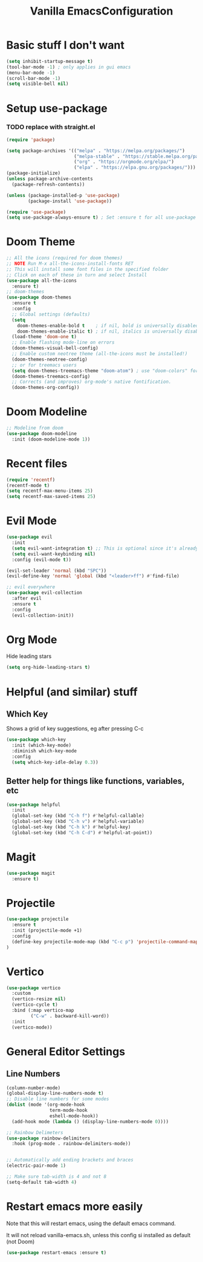 #+TITLE: Vanilla EmacsConfiguration
* Basic stuff I don't want
#+BEGIN_SRC emacs-lisp
(setq inhibit-startup-message t)
(tool-bar-mode -1) ; only applies in gui emacs
(menu-bar-mode -1)
(scroll-bar-mode -1)
(setq visible-bell nil)
#+END_SRC

* Setup use-package
*** TODO replace with straight.el
#+BEGIN_SRC emacs-lisp
(require 'package)

(setq package-archives '(("melpa" . "https://melpa.org/packages/")
                         ("melpa-stable" . "https://stable.melpa.org/packages/")
                         ("org" . "https://orgmode.org/elpa/")
                         ("elpa" . "https://elpa.gnu.org/packages/")))
(package-initialize)
(unless package-archive-contents
  (package-refresh-contents))

(unless (package-installed-p 'use-package)
        (package-install 'use-package))

(require 'use-package)
(setq use-package-always-ensure t) ; Set :ensure t for all use-package calls
#+END_SRC


* Doom Theme
#+BEGIN_SRC emacs-lisp
;; All the icons (required for doom themes)
;; NOTE Run M-x all-the-icons-install-fonts RET
;; This will install some font files in the specified folder
;; Click on each of these in turn and select Install
(use-package all-the-icons
  :ensure t)
;; doom-themes
(use-package doom-themes
  :ensure t
  :config
  ;; Global settings (defaults)
  (setq
    doom-themes-enable-bold t    ; if nil, bold is universally disabled
    doom-themes-enable-italic t) ; if nil, italics is universally disabled
  (load-theme 'doom-one t)
  ;; Enable flashing mode-line on errors
  (doom-themes-visual-bell-config)
  ;; Enable custom neotree theme (all-the-icons must be installed!)
  (doom-themes-neotree-config)
  ;; or for treemacs users
  (setq doom-themes-treemacs-theme "doom-atom") ; use "doom-colors" for less minimal icon theme
  (doom-themes-treemacs-config)
  ;; Corrects (and improves) org-mode's native fontification.
  (doom-themes-org-config))

#+END_SRC
* Doom Modeline
#+BEGIN_SRC emacs-lisp
;; Modeline from doom
(use-package doom-modeline
  :init (doom-modeline-mode 1))
#+END_SRC
* Recent files

#+BEGIN_SRC emacs-lisp
(require 'recentf)
(recentf-mode t)
(setq recentf-max-menu-items 25)
(setq recentf-max-saved-items 25)
#+END_SRC

* Evil Mode

#+BEGIN_SRC emacs-lisp
(use-package evil
  :init
  (setq evil-want-integration t) ;; This is optional since it's already set to t by default.
  (setq evil-want-keybinding nil)
  :config (evil-mode t))

(evil-set-leader 'normal (kbd "SPC"))
(evil-define-key 'normal 'global (kbd "<leader>ff") #'find-file)

;; evil everywhere
(use-package evil-collection
  :after evil
  :ensure t
  :config
  (evil-collection-init))
#+END_SRC
* Org Mode
Hide leading stars
#+BEGIN_SRC emacs-lisp
(setq org-hide-leading-stars t)
#+END_SRC


* Helpful (and similar) stuff
** Which Key
Shows a grid of key suggestions, eg after pressing C-c
#+BEGIN_SRC emacs-lisp
(use-package which-key
  :init (which-key-mode)
  :diminish which-key-mode
  :config
  (setq which-key-idle-delay 0.3))
#+END_SRC

** Better help for things like functions, variables, etc
#+BEGIN_SRC emacs-lisp
(use-package helpful
  :init
  (global-set-key (kbd "C-h f") #'helpful-callable)
  (global-set-key (kbd "C-h v") #'helpful-variable)
  (global-set-key (kbd "C-h k") #'helpful-key)
  (global-set-key (kbd "C-h C-d") #'helpful-at-point))
#+END_SRC

* Magit
#+BEGIN_SRC emacs-lisp
(use-package magit
  :ensure t)
#+END_SRC

* Projectile
#+BEGIN_SRC emacs-lisp
(use-package projectile
  :ensure t
  :init (projectile-mode +1)
  :config
  (define-key projectile-mode-map (kbd "C-c p") 'projectile-command-map)
)
#+END_SRC

* Vertico
#+BEGIN_SRC emacs-lisp
(use-package vertico
  :custom
  (vertico-resize nil)
  (vertico-cycle t)
  :bind (:map vertico-map
         ("C-w" . backward-kill-word))
  :init
  (vertico-mode))
#+END_SRC

* General Editor Settings

** Line Numbers
#+BEGIN_SRC emacs-lisp
(column-number-mode)
(global-display-line-numbers-mode t)
;; Disable line numbers for some modes
(dolist (mode '(org-mode-hook
                term-mode-hook
                eshell-mode-hook))
  (add-hook mode (lambda () (display-line-numbers-mode 0))))

;; Rainbow Delimeters
(use-package rainbow-delimiters
  :hook (prog-mode . rainbow-delimiters-mode))


;; Automatically add ending brackets and braces
(electric-pair-mode 1)

;; Make sure tab-width is 4 and not 8
(setq-default tab-width 4)

#+END_SRC
* Restart emacs more easily
Note that this will restart emacs, using the default emacs command.

It will not reload vanilla-emacs.sh, unless this config si installed as default (not Doom)
#+BEGIN_SRC emacs-lisp
(use-package restart-emacs :ensure t)
#+END_SRC

